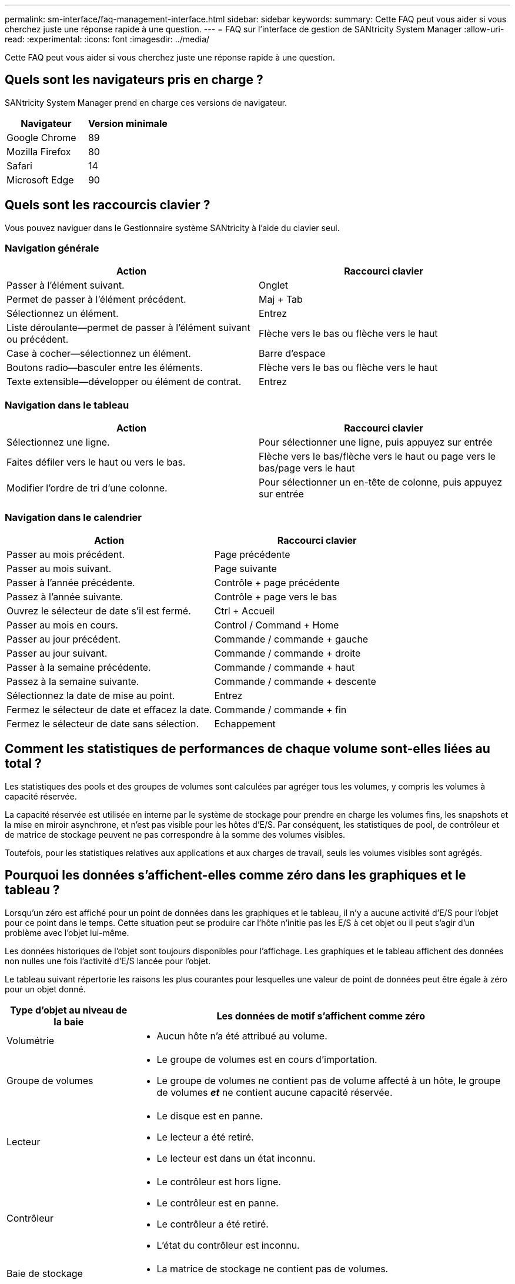 ---
permalink: sm-interface/faq-management-interface.html 
sidebar: sidebar 
keywords:  
summary: Cette FAQ peut vous aider si vous cherchez juste une réponse rapide à une question. 
---
= FAQ sur l'interface de gestion de SANtricity System Manager
:allow-uri-read: 
:experimental: 
:icons: font
:imagesdir: ../media/


[role="lead"]
Cette FAQ peut vous aider si vous cherchez juste une réponse rapide à une question.



== Quels sont les navigateurs pris en charge ?

SANtricity System Manager prend en charge ces versions de navigateur.

[cols="1a,1a"]
|===
| Navigateur | Version minimale 


 a| 
Google Chrome
 a| 
89



 a| 
Mozilla Firefox
 a| 
80



 a| 
Safari
 a| 
14



 a| 
Microsoft Edge
 a| 
90

|===


== Quels sont les raccourcis clavier ?

Vous pouvez naviguer dans le Gestionnaire système SANtricity à l'aide du clavier seul.



=== Navigation générale

[cols="1a,1a"]
|===
| Action | Raccourci clavier 


 a| 
Passer à l'élément suivant.
 a| 
Onglet



 a| 
Permet de passer à l'élément précédent.
 a| 
Maj + Tab



 a| 
Sélectionnez un élément.
 a| 
Entrez



 a| 
Liste déroulante--permet de passer à l'élément suivant ou précédent.
 a| 
Flèche vers le bas ou flèche vers le haut



 a| 
Case à cocher--sélectionnez un élément.
 a| 
Barre d'espace



 a| 
Boutons radio--basculer entre les éléments.
 a| 
Flèche vers le bas ou flèche vers le haut



 a| 
Texte extensible--développer ou élément de contrat.
 a| 
Entrez

|===


=== Navigation dans le tableau

[cols="1a,1a"]
|===
| Action | Raccourci clavier 


 a| 
Sélectionnez une ligne.
 a| 
Pour sélectionner une ligne, puis appuyez sur entrée



 a| 
Faites défiler vers le haut ou vers le bas.
 a| 
Flèche vers le bas/flèche vers le haut ou page vers le bas/page vers le haut



 a| 
Modifier l'ordre de tri d'une colonne.
 a| 
Pour sélectionner un en-tête de colonne, puis appuyez sur entrée

|===


=== Navigation dans le calendrier

[cols="1a,1a"]
|===
| Action | Raccourci clavier 


 a| 
Passer au mois précédent.
 a| 
Page précédente



 a| 
Passer au mois suivant.
 a| 
Page suivante



 a| 
Passer à l'année précédente.
 a| 
Contrôle + page précédente



 a| 
Passez à l'année suivante.
 a| 
Contrôle + page vers le bas



 a| 
Ouvrez le sélecteur de date s'il est fermé.
 a| 
Ctrl + Accueil



 a| 
Passer au mois en cours.
 a| 
Control / Command + Home



 a| 
Passer au jour précédent.
 a| 
Commande / commande + gauche



 a| 
Passer au jour suivant.
 a| 
Commande / commande + droite



 a| 
Passer à la semaine précédente.
 a| 
Commande / commande + haut



 a| 
Passez à la semaine suivante.
 a| 
Commande / commande + descente



 a| 
Sélectionnez la date de mise au point.
 a| 
Entrez



 a| 
Fermez le sélecteur de date et effacez la date.
 a| 
Commande / commande + fin



 a| 
Fermez le sélecteur de date sans sélection.
 a| 
Echappement

|===


== Comment les statistiques de performances de chaque volume sont-elles liées au total ?

Les statistiques des pools et des groupes de volumes sont calculées par agréger tous les volumes, y compris les volumes à capacité réservée.

La capacité réservée est utilisée en interne par le système de stockage pour prendre en charge les volumes fins, les snapshots et la mise en miroir asynchrone, et n'est pas visible pour les hôtes d'E/S. Par conséquent, les statistiques de pool, de contrôleur et de matrice de stockage peuvent ne pas correspondre à la somme des volumes visibles.

Toutefois, pour les statistiques relatives aux applications et aux charges de travail, seuls les volumes visibles sont agrégés.



== Pourquoi les données s'affichent-elles comme zéro dans les graphiques et le tableau ?

Lorsqu'un zéro est affiché pour un point de données dans les graphiques et le tableau, il n'y a aucune activité d'E/S pour l'objet pour ce point dans le temps. Cette situation peut se produire car l'hôte n'initie pas les E/S à cet objet ou il peut s'agir d'un problème avec l'objet lui-même.

Les données historiques de l'objet sont toujours disponibles pour l'affichage. Les graphiques et le tableau affichent des données non nulles une fois l'activité d'E/S lancée pour l'objet.

Le tableau suivant répertorie les raisons les plus courantes pour lesquelles une valeur de point de données peut être égale à zéro pour un objet donné.

[cols="25h,~"]
|===
| Type d'objet au niveau de la baie | Les données de motif s'affichent comme zéro 


 a| 
Volumétrie
 a| 
* Aucun hôte n'a été attribué au volume.




 a| 
Groupe de volumes
 a| 
* Le groupe de volumes est en cours d'importation.
* Le groupe de volumes ne contient pas de volume affecté à un hôte, le groupe de volumes *_et_* ne contient aucune capacité réservée.




 a| 
Lecteur
 a| 
* Le disque est en panne.
* Le lecteur a été retiré.
* Le lecteur est dans un état inconnu.




 a| 
Contrôleur
 a| 
* Le contrôleur est hors ligne.
* Le contrôleur est en panne.
* Le contrôleur a été retiré.
* L'état du contrôleur est inconnu.




 a| 
Baie de stockage
 a| 
* La matrice de stockage ne contient pas de volumes.


|===


== Que montre le graphique latence ?

Le graphique latence fournit les statistiques de latence, en millisecondes (ms), pour les volumes, les groupes de volumes, les pools des applications et des workloads. Ce graphique apparaît dans les onglets vue logique, vue physique et applications et charges de travail.

La latence désigne tout retard qui se produit lorsque les données sont lues ou écrites. Placez le curseur sur un point du graphique pour afficher les valeurs suivantes, en millisecondes (ms), pour ce point dans le temps :

* Heure de lecture.
* Durée d'écriture.
* Taille moyenne des E/S.




== Que montre le graphique IOPS ?

Le graphique Op E/S par sec affiche les statistiques des opérations d'entrée/sortie par seconde. Sur la page d'accueil, ce graphique affiche les statistiques de la matrice de stockage. Dans les onglets vue logique, vue physique et applications et charges de travail de la mosaïque Performance, ce graphique affiche des statistiques sur la baie de stockage, les volumes, les groupes de volumes, les pools, les applications, et aux charges de travail.

IOPS est une abréviation de _Input/Output (E/S) Operations per second_. Positionnez le curseur de votre souris sur un point du graphique pour afficher les valeurs suivantes à cet endroit dans le temps :

* Nombre d'opérations de lecture.
* Nombre d'opérations d'écriture.
* Total des opérations de lecture et d'écriture combinées.




== Que montre le graphique MIB/s ?

Le graphique MIB/s affiche les statistiques de vitesse de transfert en mébioctets par seconde. Sur la page d'accueil, ce graphique affiche les statistiques de la matrice de stockage. Dans les onglets vue logique, vue physique et applications et charges de travail de la mosaïque Performance, ce graphique affiche des statistiques sur la baie de stockage, les volumes, les groupes de volumes, les pools, les applications, et aux charges de travail.

MIB/s est une abréviation de _mébioctets par seconde_, ou 1,048,576 octets par seconde. Positionnez le curseur de votre souris sur un point du graphique pour afficher les valeurs suivantes à cet endroit dans le temps :

* Quantité de données lues.
* Quantité de données écrites.
* Quantité totale combinée de données lues et écrites.




== Que montre le graphique de l'UC ?

Le graphique CPU affiche les statistiques de capacité de traitement pour chaque contrôleur (contrôleur A et contrôleur B). CPU est une abréviation de _unité centrale de traitement_. Sur la page d'accueil, ce graphique affiche les statistiques de la matrice de stockage. Dans l'onglet vue physique de la mosaïque performances, ce graphique affiche les statistiques de la matrice de stockage et des lecteurs.

Le graphique de l'UC indique le pourcentage de capacité de traitement de l'UC utilisé par rapport aux opérations sur la baie. Même lorsqu'aucune E/S externe n'est en cours, le pourcentage d'utilisation du CPU peut être égal à zéro, car le système d'exploitation de stockage peut effectuer des opérations en arrière-plan et une surveillance. Placez le curseur sur un point du graphique pour afficher un pourcentage de capacité de traitement utilisée à ce moment précis.



== Que montre le graphique marge ?

Le graphique marge est lié aux performances restantes pour les contrôleurs de baie de stockage. Ce graphique est visible sur la page d'accueil et sur l'onglet vue physique de la mosaïque Performance.

Le graphique marge affiche la capacité de performances restante des objets physiques du système de stockage. Placez le curseur de la souris sur un point du graphique pour afficher les pourcentages d'IOPS et la capacité MIB/s restants pour le contrôleur A et pour le contrôleur B.



== Où puis-je trouver plus d'informations sur les préférences d'affichage ?

Pour trouver des informations sur les options d'affichage disponibles :

* Pour en savoir plus sur les unités par défaut pour l'affichage des valeurs de capacité, reportez-vous à la section link:set-default-units-for-capacity-values.html["Définissez les unités par défaut pour les valeurs de capacité"].
* Pour en savoir plus sur la plage horaire par défaut pour l'affichage des graphiques de performances, reportez-vous à la section link:set-default-time-frame-for-performance-graphs.html["Définissez la plage horaire par défaut des graphiques de performances"].

